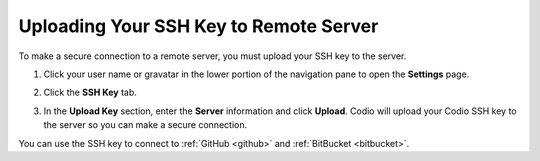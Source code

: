 .. _upload-ssh-key-remote-server:


Uploading Your SSH Key to Remote Server
=======================================

To make a secure connection to a remote server, you must upload your SSH key to the server. 

1. Click your user name or gravatar in the lower portion of the navigation pane to open the **Settings** page.
2. Click the **SSH Key** tab.

   .. image:: /img/prefs-account-ssh-dialog.png
   

3. In the **Upload Key** section, enter the **Server** information and click **Upload**. Codio will upload your Codio SSH key to the server so you can make a secure connection.

You can use the SSH key to connect to :ref:`GitHub <github>` and :ref:`BitBucket <bitbucket>`.